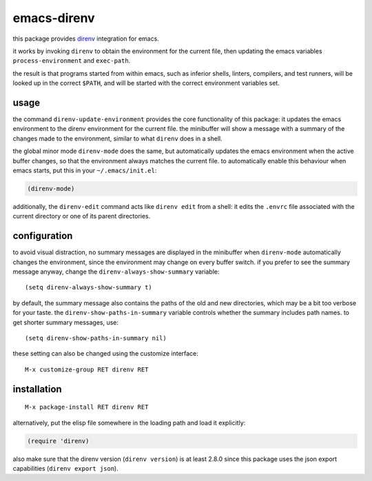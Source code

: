 ============
emacs-direnv
============

.. image:: https://melpa.org/packages/direnv-badge.svg
   :alt: melpa badge

.. image:: https://stable.melpa.org/packages/direnv-badge.svg
   :alt: melpa stable badge

.. _direnv: https://direnv.net/

this package provides direnv_ integration for emacs.

it works by invoking
``direnv`` to obtain the environment
for the current file,
then updating the emacs variables
``process-environment`` and ``exec-path``.

the result is that
programs started from within emacs,
such as inferior shells, linters, compilers, and test runners,
will be looked up in the correct ``$PATH``,
and will be started
with the correct environment variables set.

usage
=====

the command ``direnv-update-environment``
provides the core functionality of this package:
it updates the emacs environment
to the direnv environment for the current file.
the minibuffer will show a message
with a summary of the changes made to the environment,
similar to what ``direnv`` does in a shell.

the global minor mode ``direnv-mode`` does the same,
but automatically updates the emacs environment
when the active buffer changes,
so that the environment always matches the current file.
to automatically enable this behaviour when emacs starts,
put this in your ``~/.emacs/init.el``:

.. code-block:: elisp

  (direnv-mode)

additionally, the ``direnv-edit`` command
acts like ``direnv edit`` from a shell:
it edits the ``.envrc`` file
associated with the current directory
or one of its parent directories.

configuration
=============

to avoid visual distraction,
no summary messages are displayed in the minibuffer
when ``direnv-mode`` automatically changes the environment,
since the environment may change on every buffer switch.
if you prefer to see the summary message anyway,
change the ``direnv-always-show-summary`` variable::

  (setq direnv-always-show-summary t)

by default, the summary message also contains
the paths of the old and new directories,
which may be a bit too verbose for your taste.
the ``direnv-show-paths-in-summary`` variable
controls whether the summary includes path names.
to get shorter summary messages, use::

  (setq direnv-show-paths-in-summary nil)

these setting can also be changed
using the customize interface::

  M-x customize-group RET direnv RET

installation
============

::

  M-x package-install RET direnv RET

alternatively, put the elisp file
somewhere in the loading path
and load it explicitly:

.. code-block:: elisp

  (require 'direnv)

also make sure
that the direnv version (``direnv version``)
is at least 2.8.0
since this package uses
the json export capabilities (``direnv export json``).

